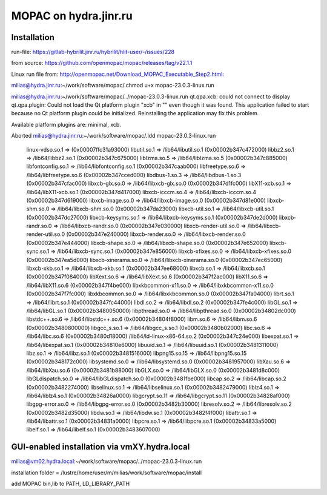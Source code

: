 ======================
MOPAC on hydra.jinr.ru
======================

Installation
-------------
run-file:
https://gitlab-hybrilit.jinr.ru/hybrilit/hlit-user/-/issues/228

from source:
https://github.com/openmopac/mopac/releases/tag/v22.1.1

Linux run file from:
http://openmopac.net/Download_MOPAC_Executable_Step2.html:

milias@hydra.jinr.ru:~/work/software/mopac/.chmod u+x mopac-23.0.3-linux.run

milias@hydra.jinr.ru:~/work/software/mopac/../mopac-23.0.3-linux.run
qt.qpa.xcb: could not connect to display
qt.qpa.plugin: Could not load the Qt platform plugin "xcb" in "" even though it was found.
This application failed to start because no Qt platform plugin could be initialized. Reinstalling the application may fix this problem.

Available platform plugins are: minimal, xcb.

Aborted
milias@hydra.jinr.ru:~/work/software/mopac/.ldd mopac-23.0.3-linux.run
        linux-vdso.so.1 =>  (0x00007ffc31a93000)
        libutil.so.1 => /lib64/libutil.so.1 (0x00002b347c472000)
        libbz2.so.1 => /lib64/libbz2.so.1 (0x00002b347c675000)
        liblzma.so.5 => /lib64/liblzma.so.5 (0x00002b347c885000)
        libfontconfig.so.1 => /lib64/libfontconfig.so.1 (0x00002b347caab000)
        libfreetype.so.6 => /lib64/libfreetype.so.6 (0x00002b347cced000)
        libdbus-1.so.3 => /lib64/libdbus-1.so.3 (0x00002b347cfac000)
        libxcb-glx.so.0 => /lib64/libxcb-glx.so.0 (0x00002b347d1fc000)
        libX11-xcb.so.1 => /lib64/libX11-xcb.so.1 (0x00002b347d417000)
        libxcb-icccm.so.4 => /lib64/libxcb-icccm.so.4 (0x00002b347d619000)
        libxcb-image.so.0 => /lib64/libxcb-image.so.0 (0x00002b347d81e000)
        libxcb-shm.so.0 => /lib64/libxcb-shm.so.0 (0x00002b347da23000)
        libxcb-util.so.1 => /lib64/libxcb-util.so.1 (0x00002b347dc27000)
        libxcb-keysyms.so.1 => /lib64/libxcb-keysyms.so.1 (0x00002b347de2d000)
        libxcb-randr.so.0 => /lib64/libxcb-randr.so.0 (0x00002b347e030000)
        libxcb-render-util.so.0 => /lib64/libxcb-render-util.so.0 (0x00002b347e240000)
        libxcb-render.so.0 => /lib64/libxcb-render.so.0 (0x00002b347e444000)
        libxcb-shape.so.0 => /lib64/libxcb-shape.so.0 (0x00002b347e652000)
        libxcb-sync.so.1 => /lib64/libxcb-sync.so.1 (0x00002b347e856000)
        libxcb-xfixes.so.0 => /lib64/libxcb-xfixes.so.0 (0x00002b347ea5d000)
        libxcb-xinerama.so.0 => /lib64/libxcb-xinerama.so.0 (0x00002b347ec65000)
        libxcb-xkb.so.1 => /lib64/libxcb-xkb.so.1 (0x00002b347ee68000)
        libxcb.so.1 => /lib64/libxcb.so.1 (0x00002b347f084000)
        libXext.so.6 => /lib64/libXext.so.6 (0x00002b347f2ac000)
        libX11.so.6 => /lib64/libX11.so.6 (0x00002b347f4be000)
        libxkbcommon-x11.so.0 => /lib64/libxkbcommon-x11.so.0 (0x00002b347f7fc000)
        libxkbcommon.so.0 => /lib64/libxkbcommon.so.0 (0x00002b347fa04000)
        librt.so.1 => /lib64/librt.so.1 (0x00002b347fc44000)
        libdl.so.2 => /lib64/libdl.so.2 (0x00002b347fe4c000)
        libGL.so.1 => /lib64/libGL.so.1 (0x00002b3480050000)
        libpthread.so.0 => /lib64/libpthread.so.0 (0x00002b34802dc000)
        libstdc++.so.6 => /lib64/libstdc++.so.6 (0x00002b34804f8000)
        libm.so.6 => /lib64/libm.so.6 (0x00002b3480800000)
        libgcc_s.so.1 => /lib64/libgcc_s.so.1 (0x00002b3480b02000)
        libc.so.6 => /lib64/libc.so.6 (0x00002b3480d18000)
        /lib64/ld-linux-x86-64.so.2 (0x00002b347c24e000)
        libexpat.so.1 => /lib64/libexpat.so.1 (0x00002b34810e6000)
        libuuid.so.1 => /lib64/libuuid.so.1 (0x00002b3481311000)
        libz.so.1 => /lib64/libz.so.1 (0x00002b3481516000)
        libpng15.so.15 => /lib64/libpng15.so.15 (0x00002b348172c000)
        libsystemd.so.0 => /lib64/libsystemd.so.0 (0x00002b3481957000)
        libXau.so.6 => /lib64/libXau.so.6 (0x00002b3481b88000)
        libGLX.so.0 => /lib64/libGLX.so.0 (0x00002b3481d8c000)
        libGLdispatch.so.0 => /lib64/libGLdispatch.so.0 (0x00002b3481fbe000)
        libcap.so.2 => /lib64/libcap.so.2 (0x00002b3482274000)
        libselinux.so.1 => /lib64/libselinux.so.1 (0x00002b3482479000)
        liblz4.so.1 => /lib64/liblz4.so.1 (0x00002b34826a0000)
        libgcrypt.so.11 => /lib64/libgcrypt.so.11 (0x00002b34828af000)
        libgpg-error.so.0 => /lib64/libgpg-error.so.0 (0x00002b3482b30000)
        libresolv.so.2 => /lib64/libresolv.so.2 (0x00002b3482d35000)
        libdw.so.1 => /lib64/libdw.so.1 (0x00002b3482f4f000)
        libattr.so.1 => /lib64/libattr.so.1 (0x00002b34831a0000)
        libpcre.so.1 => /lib64/libpcre.so.1 (0x00002b34833a5000)
        libelf.so.1 => /lib64/libelf.so.1 (0x00002b3483607000)


GUI-enabled installation via vmXY.hydra.local
---------------------------------------------

milias@vm02.hydra.local:~/work/software/mopac/../mopac-23.0.3-linux.run 

installation folder = /lustre/home/user/m/milias/work/software/mopac/install

add MOPAC bin,lib to PATH, LD_LIBRARY_PATH




